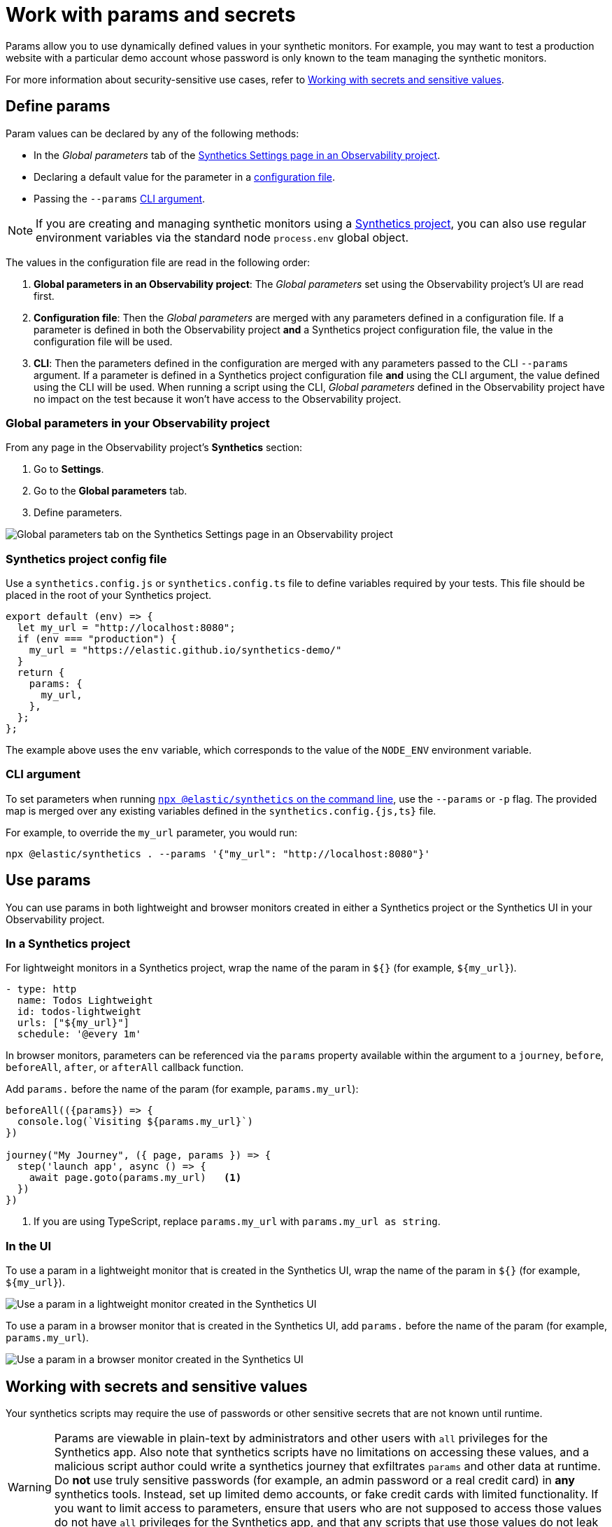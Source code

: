 [[observability-synthetics-params-secrets]]
= Work with params and secrets

// lint disable params

Params allow you to use dynamically defined values in your synthetic monitors.
For example, you may want to test a production website with a particular
demo account whose password is only known to the team managing the synthetic monitors.

For more information about security-sensitive use cases, refer to <<synthetics-secrets-sensitive>>.

[discrete]
[[synthetics-params-secrets-define]]
== Define params

Param values can be declared by any of the following methods:

* In the _Global parameters_ tab of the <<synthetics-settings-global-parameters,Synthetics Settings page in an Observability project>>.
* Declaring a default value for the parameter in a <<synthetics-dynamic-configs,configuration file>>.
* Passing the `--params` <<synthetics-cli-params,CLI argument>>.

[NOTE]
====
If you are creating and managing synthetic monitors using a
<<observability-synthetics-get-started-project,Synthetics project>>, you can also use regular environment
variables via the standard node `process.env` global object.
====

The values in the configuration file are read in the following order:

. **Global parameters in an Observability project**: The _Global parameters_ set using the
Observability project's UI are read first.
. **Configuration file**: Then the _Global parameters_ are merged with any parameters defined in a configuration file.
If a parameter is defined in both the Observability project **and** a Synthetics project configuration file,
the value in the configuration file will be used.
. **CLI**: Then the parameters defined in the configuration are merged with any parameters passed to the CLI `--params` argument.
If a parameter is defined in a Synthetics project configuration file **and** using the CLI argument,
the value defined using the CLI will be used.
When running a script using the CLI, _Global parameters_ defined in the Observability project have no impact
on the test because it won't have access to the Observability project.

[discrete]
[[observability-synthetics-params-secrets-global-parameters-in-your-observability-project]]
=== Global parameters in your Observability project

From any page in the Observability project's **Synthetics** section:

. Go to **Settings**.
. Go to the **Global parameters** tab.
. Define parameters.

[role="screenshot"]
image::images/synthetics-params-secrets-kibana-define.png[Global parameters tab on the Synthetics Settings page in an Observability project]

[discrete]
[[synthetics-dynamic-configs]]
=== Synthetics project config file

Use a `synthetics.config.js` or `synthetics.config.ts` file to define variables required by your tests.
This file should be placed in the root of your Synthetics project.

[source,js]
----
export default (env) => {
  let my_url = "http://localhost:8080";
  if (env === "production") {
    my_url = "https://elastic.github.io/synthetics-demo/"
  }
  return {
    params: {
      my_url,
    },
  };
};
----

The example above uses the `env` variable, which corresponds to the value of the `NODE_ENV` environment variable.

[discrete]
[[synthetics-cli-params]]
=== CLI argument

To set parameters when running <<observability-synthetics-command-reference,`npx @elastic/synthetics` on the command line>>,
use the `--params` or `-p` flag. The provided map is merged over any existing variables defined in the `synthetics.config.{js,ts}` file.

For example, to override the `my_url` parameter, you would run:

[source,sh]
----
npx @elastic/synthetics . --params '{"my_url": "http://localhost:8080"}'
----

[discrete]
[[synthetics-params-secrets-use]]
== Use params

You can use params in both lightweight and browser monitors created in
either a Synthetics project or the Synthetics UI in your Observability project.

[discrete]
[[observability-synthetics-params-secrets-in-a-synthetics-project]]
=== In a Synthetics project

For lightweight monitors in a Synthetics project, wrap the name of the param in `${}` (for example, `${my_url}`).

[source,yaml]
----
- type: http
  name: Todos Lightweight
  id: todos-lightweight
  urls: ["${my_url}"]
  schedule: '@every 1m'
----

In browser monitors, parameters can be referenced via the `params` property available within the
argument to a `journey`, `before`, `beforeAll`, `after`, or `afterAll` callback function.

Add `params.` before the name of the param (for example, `params.my_url`):

[source,js]
----
beforeAll(({params}) => {
  console.log(`Visiting ${params.my_url}`)
})

journey("My Journey", ({ page, params }) => {
  step('launch app', async () => {
    await page.goto(params.my_url)   <1>
  })
})
----

<1> If you are using TypeScript, replace `params.my_url` with `params.my_url as string`.

[discrete]
[[synthetics-params-secrets-use-ui]]
=== In the UI

To use a param in a lightweight monitor that is created in the Synthetics UI,
wrap the name of the param in `${}` (for example, `${my_url}`).

[role="screenshot"]
image::images/synthetics-params-secrets-kibana-use-lightweight.png[Use a param in a lightweight monitor created in the Synthetics UI]

To use a param in a browser monitor that is created in the Synthetics UI,
add `params.` before the name of the param (for example, `params.my_url`).

[role="screenshot"]
image::images/synthetics-params-secrets-kibana-use-browser.png[Use a param in a browser monitor created in the Synthetics UI]

[discrete]
[[synthetics-secrets-sensitive]]
== Working with secrets and sensitive values

Your synthetics scripts may require the use of passwords or other sensitive secrets that are not known until runtime.

[WARNING]
====
Params are viewable in plain-text by administrators and other users with `all` privileges for
the Synthetics app.
Also note that synthetics scripts have no limitations on accessing these values, and a malicious script author could write a
synthetics journey that exfiltrates `params` and other data at runtime.
Do **not** use truly sensitive passwords (for example, an admin password or a real credit card)
in **any** synthetics tools.
Instead, set up limited demo accounts, or fake credit cards with limited functionality.
If you want to limit access to parameters, ensure that users who are not supposed to access those values
do not have `all` privileges for the Synthetics app, and that any scripts that use those values
do not leak them in network requests or screenshots.
====

If you are managing monitors with a Synthetics project, you can use environment variables
in your `synthetics.config.ts` or `synthetics.config.js` file.

The example below uses `process.env.MY_URL` to reference a variable named `MY_URL`
defined in the environment and assigns its value to a param. That param can then
be used in both lightweight and browser monitors that are managed in the Synthetics project:

[source,js]
----
export default {
  params: {
    my_url: process.env.MY_URL
  }
};
----
